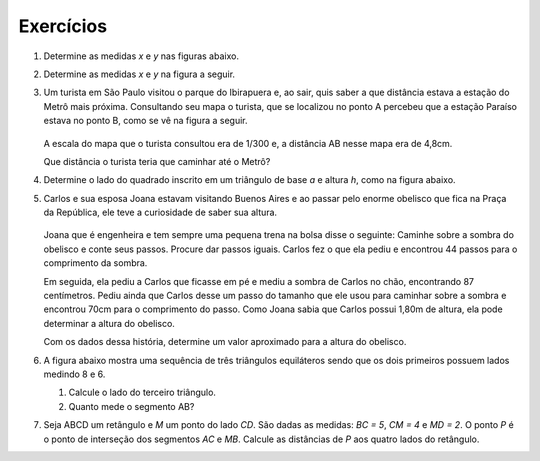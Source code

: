 **********
Exercícios
**********

#. Determine as medidas `x` e `y` nas figuras abaixo.

   .. tikz:: 
      \clip(-4.3,-1.32) rectangle (6.,3.6);
      \draw[line width=0.8pt,fill=black,fill opacity=0.10000000149011612] (3.58,0.21213203435596437) -- (3.367867965644036,0.2121320343559644) -- (3.367867965644036,0.) -- (3.58,0.) -- cycle; 
      \draw[line width=0.8pt,fill=black,fill opacity=0.10000000149011612] (5.,0.21213203435596437) -- (4.787867965644035,0.2121320343559644) -- (4.787867965644035,0.) -- (5.,0.) -- cycle; 
      \draw [line width=0.8pt] (-4.,0.)-- (0.,0.);
      \draw [line width=0.8pt] (-2.035,0.09) -- (-2.035,-0.09);
      \draw [line width=0.8pt] (-1.965,0.09) -- (-1.965,-0.09);
      \draw [line width=0.8pt] (-2.4641436807847166,3.1508722475607844)-- (-4.,0.);
      \draw [line width=0.8pt] (-2.4641436807847166,3.1508722475607844)-- (0.,0.);
      \draw [line width=0.8pt] (1.,0.)-- (5.,0.);
      \draw [line width=0.8pt] (1.,0.)-- (5.,2.28);
      \draw [line width=0.8pt] (-3.4004631175077957,1.2299745105056301)-- (-0.9619031428313264,1.2299745105056301);
      \draw [line width=0.8pt] (-2.216183130169561,1.3199745105056302) -- (-2.216183130169561,1.1399745105056303);
      \draw [line width=0.8pt] (-2.1461831301695606,1.3199745105056302) -- (-2.1461831301695606,1.1399745105056303);
      \draw [line width=0.8pt] (3.58,1.4706)-- (3.58,0.);
      \draw [line width=0.8pt] (5.,2.28)-- (5.,0.);
      \draw [line width=0.8pt,dash pattern=on 2pt off 2pt] (1.,-0.32)-- (5.,-0.32);
      \draw (-1.4,2.5) node[anchor=north west] {$ a $};
      \draw (-2.26,1.2) node[anchor=north west] {$ a $};
      \draw (-0.36,1.24) node[anchor=north west] {$ x $};
      \draw (-2.3,0.) node[anchor=north west] {$ a + 6$};
      \draw (3.1,0.86) node[anchor=north west] {7};
      \draw (5.04,1.22) node[anchor=north west] {10};
      \draw (2.94,-0.46) node[anchor=north west] {18};
      \draw (4,0.5) node[anchor=north west] {$ y $};
      \draw [fill=black] (-4.,0.) circle (1.0pt);
      \draw [fill=black] (0.,0.) circle (1.0pt);
      \draw [fill=black] (-2.4641436807847166,3.1508722475607844) circle (1.0pt);
      \draw [fill=black] (-3.4004631175077957,1.2299745105056301) circle (1.0pt);
      \draw [fill=black] (-0.9619031428313264,1.2299745105056301) circle (1.0pt);
      \draw [fill=black] (1.,0.) circle (1.0pt);
      \draw [fill=black] (5.,0.) circle (1.0pt);
      \draw [fill=black] (3.58,0.) circle (1.0pt);
      \draw [fill=black] (5.,2.28) circle (1.0pt);
      \draw [fill=black] (3.58,1.4706) circle (1.0pt);
      \draw [color=black] (1.,-0.32)-- ++(-1.0pt,0 pt) -- ++(2.0pt,0 pt) ++(-1.0pt,-1.0pt) -- ++(0 pt,2.0pt);
      \draw [color=black] (5.,-0.32)-- ++(-1.0pt,0 pt) -- ++(2.0pt,0 pt) ++(-1.0pt,-1.0pt) -- ++(0 pt,2.0pt);
      
#. Determine as medidas `x` e `y` na figura a seguir.

   .. tikz:: 
      
      \clip(-2.3498338067109477,-1.4853536647927779) rectangle (5.844102600882048,2.450763593358133);
      \draw [shift={(4.,0.)},line width=0.8pt,fill=black,fill opacity=0.10000000149011612] (0,0) -- (119.67517160754605:0.3784728132837411) arc (119.67517160754605:180.:0.3784728132837411) -- cycle;
      \draw [shift={(1.8504464281507047,1.5626472567954692)},line width=0.8pt,fill=black,fill opacity=0.10000000149011612] (0,0) -- (-157.91094700933436:0.3784728132837411) arc (-157.91094700933436:-97.58611861688043:0.3784728132837411) -- cycle;
      \draw [line width=0.8pt] (-2.,0.)-- (4.,0.);
      \draw [line width=0.8pt] (4.,0.)-- (2.873091016604679,1.9776725767534562);
      \draw [line width=0.8pt] (2.873091016604679,1.9776725767534562)-- (-2.,0.);
      \draw [line width=0.8pt] (1.8504464281507047,1.5626472567954692)-- (1.6423300876403646,0.);
      \draw (-0.24930969298618452,1.4) node[anchor=north west] {10};
      \draw (-0.04114964568012691,-0.1417751776354958) node[anchor=north west] {8};
      \draw (2.87309101660468,-0.1417751776354958) node[anchor=north west] {6};
      \draw (2.1729163120297583,2.393992671365572) node[anchor=north west] {$ x $};
      \draw (1.7755198580818303,0.8422541369022319) node[anchor=north west] {4,5};
      \draw (3.5354184398512265,1.5613524821413407) node[anchor=north west] {$ y $};
      \draw (3.1,0.6) node[anchor=north west] {$\alpha$};
      \draw (1.1,1.2) node[anchor=north west] {$\alpha$};
      \draw [fill=black] (-2.,0.) circle (1.0pt);
      \draw [fill=black] (4.,0.) circle (1.0pt);
      \draw [fill=black] (2.873091016604679,1.9776725767534562) circle (1.0pt);
      \draw [fill=black] (1.8504464281507047,1.5626472567954692) circle (1.0pt);
      \draw [fill=black] (1.6423300876403646,0.) circle (1.0pt);
      
#. Um turista em São Paulo visitou o parque do Ibirapuera e, ao sair, quis saber a que distância estava a estação do Metrô mais próxima. Consultando seu mapa o turista, que se localizou no ponto A percebeu que a estação Paraíso estava no ponto B, como se vê na figura a seguir.

   .. figure:: _resources/FigSem-21.png
      :width: 300pt

   A escala do mapa que o turista consultou era de 1/300 e, a distância AB nesse mapa era de 4,8cm.
   
   Que distância o turista teria que caminhar até o Metrô?
   
#. Determine o lado do quadrado inscrito em um triângulo de base `a` e altura `h`, como na figura abaixo.

   .. tikz:: 

      \draw [line width=0.8pt] (0.,0.)-- (0.,2.);
      \draw [line width=0.8pt] (0.,2.)-- (2.,2.);
      \draw [line width=0.8pt] (2.,2.)-- (2.,0.);
      \draw [line width=0.8pt] (-0.9,0.)-- (3.52,0.);
      \draw [line width=0.8pt] (3.52,0.)-- (0.7438016528925621,3.6528925619834713);
      \draw [line width=0.8pt] (0.7438016528925621,3.6528925619834713)-- (-0.9,0.);
      \draw [line width=0.8pt,dash pattern=on 3pt off 3pt] (-2.434545454545454,3.6528925619834713)-- (0.4927272727272726,3.6528925619834713);
      \draw [line width=0.8pt,dash pattern=on 3pt off 3pt] (-2.270909090909091,0.)-- (-1.18,0.);
      \draw [line width=0.8pt,dash pattern=on 3pt off 3pt] (-0.8890909090909092,-0.4327272727272719)-- (3.565454545454545,-0.4327272727272719);
      \draw [line width=0.8pt,dash pattern=on 3pt off 3pt] (-1.670909090909091,0.)-- (-1.670909090909091,3.6528925619834713);
      \draw (1.1,-0.5) node[anchor=north west] {$ a $};
      \draw (-2.1,2.1) node[anchor=north west] {$ h $};
      \draw [fill=black] (0.,0.) circle (1.0pt);
      \draw [fill=black] (2.,0.) circle (1.0pt);
      \draw [fill=black] (0.,2.) circle (1.0pt);
      \draw [fill=black] (2.,2.) circle (1.0pt);
      \draw [fill=black] (-0.9,0.) circle (1.0pt);
      \draw [fill=black] (3.52,0.) circle (1.0pt);
      \draw [fill=black] (0.7438016528925621,3.6528925619834713) circle (1.0pt);
      \draw [color=black] (-0.8890909090909092,-0.4327272727272719)-- ++(-1.5pt,0 pt) -- ++(3.0pt,0 pt) ++(-1.5pt,-1.5pt) -- ++(0 pt,3.0pt);
      \draw [color=black] (-1.670909090909091,0.)-- ++(-1.5pt,0 pt) -- ++(3.0pt,0 pt) ++(-1.5pt,-1.5pt) -- ++(0 pt,3.0pt);
      \draw [color=black] (-1.670909090909091,3.6528925619834713)-- ++(-1.5pt,0 pt) -- ++(3.0pt,0 pt) ++(-1.5pt,-1.5pt) -- ++(0 pt,3.0pt);
      \draw [color=black] (3.565454545454545,-0.4327272727272719)-- ++(-1.5pt,0 pt) -- ++(3.0pt,0 pt) ++(-1.5pt,-1.5pt) -- ++(0 pt,3.0pt);





#. Carlos e sua esposa Joana estavam visitando Buenos Aires e ao passar pelo enorme obelisco que fica na Praça da República, ele teve a curiosidade de saber sua altura.

   .. figure:: _resources/FigSem-23.png
      :width: 300pt
      
   Joana que é engenheira e tem sempre uma pequena trena na bolsa disse o seguinte: Caminhe sobre a sombra do obelisco e conte seus passos. Procure dar passos iguais. Carlos fez o que ela pediu e encontrou 44 passos para o comprimento da sombra.
   
   Em seguida, ela pediu a Carlos que ficasse em pé e mediu a sombra de Carlos no chão, encontrando 87 centímetros. Pediu ainda que Carlos desse um passo do tamanho que ele usou para caminhar sobre a sombra e encontrou 70cm para o comprimento do passo. Como Joana sabia que Carlos possui 1,80m de altura, ela pode determinar a altura do obelisco.
   
   Com os dados dessa história, determine um valor aproximado para a altura do obelisco.

#. A figura abaixo mostra uma sequência de três triângulos equiláteros sendo que os dois primeiros possuem lados medindo 8 e 6.

   .. tikz::
      
      \begin{scope}[scale=.35]
      \definecolor{qqzzqq}{rgb}{0.,0.6,0.}
      \fill[line width=0.8pt,color=qqzzqq,fill=qqzzqq,fill opacity=0.15000000596046448] (0.,0.) -- (8.,0.) -- (4.,6.9282032302755105) -- cycle;
      \fill[line width=0.8pt,color=qqzzqq,fill=qqzzqq,fill opacity=0.15000000596046448] (8.,0.) -- (14.,0.) -- (11.,5.196152422706633) -- cycle;
      \fill[line width=0.8pt,color=qqzzqq,fill=qqzzqq,fill opacity=0.15000000596046448] (14.,0.) -- (18.5,0.) -- (16.25,3.897114317029974) -- cycle;
      \draw [line width=0.8pt,color=qqzzqq] (0.,0.)-- (8.,0.);
      \draw [line width=0.8pt,color=qqzzqq] (8.,0.)-- (4.,6.9282032302755105);
      \draw [line width=0.8pt,color=qqzzqq] (4.,6.9282032302755105)-- (0.,0.);
      \draw [line width=0.8pt] (4.,6.9282032302755105)-- (32.,0.);
      \draw [line width=0.8pt,color=qqzzqq] (8.,0.)-- (14.,0.);
      \draw [line width=0.8pt,color=qqzzqq] (14.,0.)-- (11.,5.196152422706633);
      \draw [line width=0.8pt,color=qqzzqq] (11.,5.196152422706633)-- (8.,0.);
      \draw [line width=0.8pt,color=qqzzqq] (14.,0.)-- (18.5,0.);
      \draw [line width=0.8pt,color=qqzzqq] (18.5,0.)-- (16.25,3.897114317029974);
      \draw [line width=0.8pt,color=qqzzqq] (16.25,3.897114317029974)-- (14.,0.);
      \draw [line width=0.8pt] (0.,0.)-- (32.,0.);
      \draw (3.9951310905372663,-0.5041937742192144) node[anchor=north west] {8};
      \draw (11.082050730853824,-0.5041937742192144) node[anchor=north west] {6};
      \draw (16.248216449963092,-0.5041937742192144) node[anchor=north west] {$ x $};
      \draw (-0.6411714778941265,-0.3717279865497462) node[anchor=north west] {$A$};
      \draw (32.144110970299295,-0.10679641121080977) node[anchor=north west] {$B$};
      \end{scope}
      
   #. Calcule o lado do terceiro triângulo.
   #. Quanto mede o segmento AB?


#. Seja ABCD um retângulo e `M` um ponto do lado `CD`. São dadas as medidas: `BC = 5`, `CM = 4` e `MD = 2`. O ponto `P` é o ponto de interseção dos segmentos `AC` e `MB`. Calcule as distâncias de `P` aos quatro lados do retângulo.
      
      
      